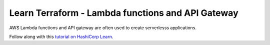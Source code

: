 Learn Terraform - Lambda functions and API Gateway
**************************************************

AWS Lambda functions and API gateway are often used to create serverlesss
applications.

Follow along with this `tutorial on HashiCorp Learn
<https://learn.hashicorp.com/tutorials/terraform/lambda-api-gateway?in=terraform/aws>`__.

